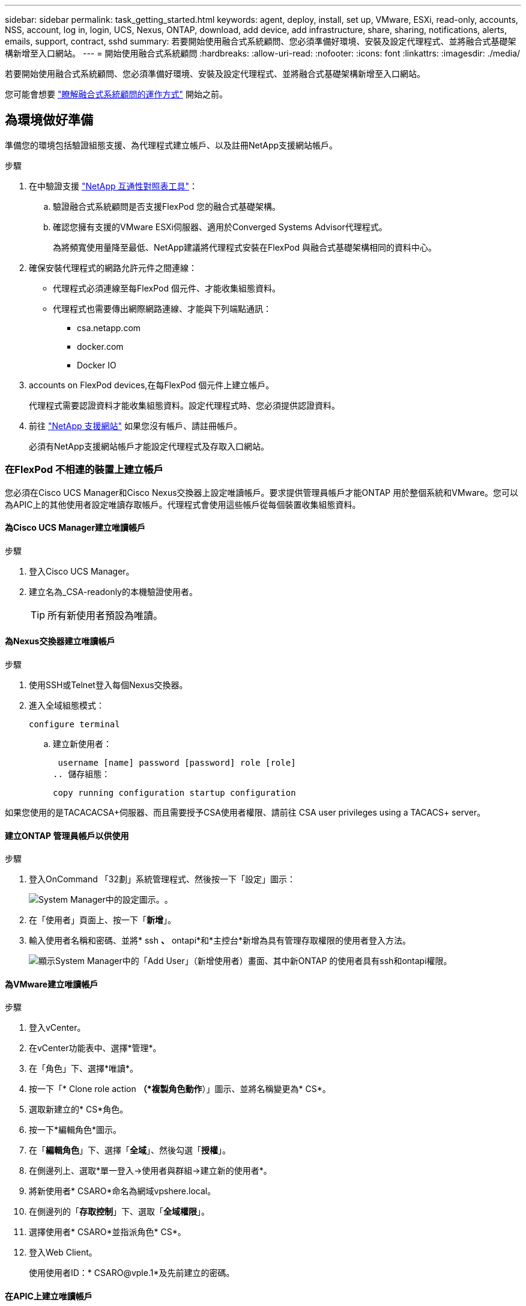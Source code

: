 ---
sidebar: sidebar 
permalink: task_getting_started.html 
keywords: agent, deploy, install, set up, VMware, ESXi, read-only, accounts, NSS, account, log in, login, UCS, Nexus, ONTAP, download, add device, add infrastructure, share, sharing, notifications, alerts, emails, support, contract, sshd 
summary: 若要開始使用融合式系統顧問、您必須準備好環境、安裝及設定代理程式、並將融合式基礎架構新增至入口網站。 
---
= 開始使用融合式系統顧問
:hardbreaks:
:allow-uri-read: 
:nofooter: 
:icons: font
:linkattrs: 
:imagesdir: ./media/


[role="lead"]
若要開始使用融合式系統顧問、您必須準備好環境、安裝及設定代理程式、並將融合式基礎架構新增至入口網站。

您可能會想要 link:concept_architecture.html["瞭解融合式系統顧問的運作方式"] 開始之前。



== 為環境做好準備

準備您的環境包括驗證組態支援、為代理程式建立帳戶、以及註冊NetApp支援網站帳戶。

.步驟
. 在中驗證支援 http://mysupport.netapp.com/matrix["NetApp 互通性對照表工具"^]：
+
.. 驗證融合式系統顧問是否支援FlexPod 您的融合式基礎架構。
.. 確認您擁有支援的VMware ESXi伺服器、適用於Converged Systems Advisor代理程式。
+
為將頻寬使用量降至最低、NetApp建議將代理程式安裝在FlexPod 與融合式基礎架構相同的資料中心。



. 確保安裝代理程式的網路允許元件之間連線：
+
** 代理程式必須連線至每FlexPod 個元件、才能收集組態資料。
** 代理程式也需要傳出網際網路連線、才能與下列端點通訊：
+
*** csa.netapp.com
*** docker.com
*** Docker IO




.  accounts on FlexPod devices,在每FlexPod 個元件上建立帳戶。
+
代理程式需要認證資料才能收集組態資料。設定代理程式時、您必須提供認證資料。

. 前往 https://mysupport.netapp.com["NetApp 支援網站"^] 如果您沒有帳戶、請註冊帳戶。
+
必須有NetApp支援網站帳戶才能設定代理程式及存取入口網站。





=== 在FlexPod 不相連的裝置上建立帳戶

您必須在Cisco UCS Manager和Cisco Nexus交換器上設定唯讀帳戶。要求提供管理員帳戶才能ONTAP 用於整個系統和VMware。您可以為APIC上的其他使用者設定唯讀存取帳戶。代理程式會使用這些帳戶從每個裝置收集組態資料。



==== 為Cisco UCS Manager建立唯讀帳戶

.步驟
. 登入Cisco UCS Manager。
. 建立名為_CSA-readonly的本機驗證使用者。
+

TIP: 所有新使用者預設為唯讀。





==== 為Nexus交換器建立唯讀帳戶

.步驟
. 使用SSH或Telnet登入每個Nexus交換器。
. 進入全域組態模式：
+
 configure terminal
+
.. 建立新使用者：
+
 username [name] password [password] role [role]
.. 儲存組態：
+
 copy running configuration startup configuration




如果您使用的是TACACACSA+伺服器、而且需要授予CSA使用者權限、請前往  CSA user privileges using a TACACS+ server。



==== 建立ONTAP 管理員帳戶以供使用

.步驟
. 登入OnCommand 「32劃」系統管理程式、然後按一下「設定」圖示：
+
image:screenshot_system_manager_settings.gif["System Manager中的設定圖示。"]。

. 在「使用者」頁面上、按一下「*新增*」。
. 輸入使用者名稱和密碼、並將* ssh *、* ontapi*和*主控台*新增為具有管理存取權限的使用者登入方法。
+
image:screenshot_system_manager_add_user.gif["顯示System Manager中的「Add User」（新增使用者）畫面、其中新ONTAP 的使用者具有ssh和ontapi權限。"]





==== 為VMware建立唯讀帳戶

.步驟
. 登入vCenter。
. 在vCenter功能表中、選擇*管理*。
. 在「角色」下、選擇*唯讀*。
. 按一下「* Clone role action *（*複製角色動作*）」圖示、並將名稱變更為* CS*。
. 選取新建立的* CS*角色。
. 按一下*編輯角色*圖示。
. 在「*編輯角色*」下、選擇「*全域*」、然後勾選「*授權*」。
. 在側邊列上、選取*單一登入->使用者與群組->建立新的使用者*。
. 將新使用者* CSARO*命名為網域vpshere.local。
. 在側邊列的「*存取控制*」下、選取「*全域權限*」。
. 選擇使用者* CSARO*並指派角色* CS*。
. 登入Web Client。
+
使用使用者ID：* CSARO@vple.1*及先前建立的密碼。





==== 在APIC上建立唯讀帳戶

.步驟
. 按一下*管理*。
. 按一下「*建立新的本機使用者*」。
. 在*使用者識別*下、輸入使用者資訊。
. 在「*安全性*」下、選取「所有安全性網域選項」。
. 如有需要、請按一下「*+*」以新增使用者憑證和SSH金鑰。
. 單擊 * 下一步 * 。
. 按一下「*+*」以新增網域的角色。
. 從下拉式功能表中選取*角色名稱*。
. 選擇*讀取*作為*角色權限類型*。
. 單擊*完成*。




== 部署代理程式

您必須在VMware ESXi伺服器上部署整合式系統顧問代理程式。代理程式會收集FlexPod 有關您的融合式基礎架構中每個裝置的組態資料、並將這些資料傳送至Converged Systems Advisor入口網站。

.步驟
.  and installing the agent,下載並安裝代理程式
.  up networking for the agent,為代理程式設定網路
.  an SSL certificate on the agent,如有需要、請在代理程式上安裝SSL憑證
.  the agent to discover your FlexPod infrastructure,設定代理程式以探索FlexPod 您的資訊基礎架構




=== 下載並安裝代理程式

您必須在VMware ESXi伺服器上部署整合式系統顧問代理程式。

若要將頻寬使用量降至最低、您應將代理程式安裝在與FlexPod 此VMware ESXi組態位於相同資料中心的VMware ESXi伺服器上。代理程式必須連線至FlexPod 每個支援元件和網際網路、才能使用HTTPS連接埠443將組態資料傳送至Converged Systems Advisor入口網站。

代理程式是以開放式虛擬化格式（OVF）範本部署為VMware vSphere虛擬機器。此範本是以Debian為基礎、具有1個vCPU和2 GB的RAM（多FlexPod 個或更大的版本可能需要更多的RAM）。

.步驟
. 下載代理程式：
+
.. 登入 https://csa.netapp.com/["融合式系統顧問入口網站"^]。
.. 按一下*下載代理程式*。


. 在VMware ESXi伺服器上部署OVF範本、以安裝代理程式。
+
在某些版本的VMware上、您可能會在部署OVF範本時收到警告。虛擬機器是在最新版本的vCenter上開發、舊版的硬體相容性可能導致警告。您應該先檢閱組態選項、再確認警告、然後繼續安裝。





=== 為代理程式設定網路

您必須確保已在代理虛擬機器上正確設定網路、以便在代理程式與FlexPod 物件裝置之間、以及代理程式與數個網際網路端點之間進行通訊。請注意、虛擬機器上的網路堆疊會停用、直到系統初始化為止。

.步驟
. 確保傳出網際網路連線可存取下列端點：
+
** csa.netapp.com
** docker.com
** Docker IO


. 使用VMware vSphere用戶端登入代理程式的虛擬機器主控台。
+
預設使用者名稱為「CSA」、預設密碼為「NetApp」。

+

TIP: 為了安全起見、SSHD預設為停用。

. 出現提示時、請變更預設密碼並記下密碼、因為密碼無法還原。
+
變更密碼後、系統會重新開機並啟動代理程式軟體。

. 如果子網路中沒有DHCP、請使用標準的Debian工具來設定靜態IP位址和DNS設定、然後重新啟動代理程式。
+
link:task_setting_static_ip.html["請按一下此處以取得詳細指示"]。

+
Debian虛擬機器的網路組態預設為DHCP。安裝了Network Manager、並提供一個文字使用者介面、您可以從命令nmtui啟動（請參閱 https://manpages.debian.org/stretch/network-manager/nmtui.1.en.html["手冊頁"^] 如需詳細資訊）。

+
如需網路的其他協助、請參閱 https://wiki.debian.org/NetworkConfiguration["在Debian維客上的網路組態頁面"^]。

. 如果您的安全原則規定、代理程式必須位於一個網路上、才能與FlexPod VMware裝置和另一個網路通訊、以便與網際網路通訊、請在vCenter中新增第二個網路介面、並設定正確的VLAN和IP位址。
. 如果網際網路存取需要Proxy伺服器、請執行下列命令：
+
「Udo CS_Set_Proxy」

+
命令會產生兩個提示字元、並顯示Proxy項目所需的格式。第一個提示字元可讓您指定HTTP Proxy、第二個提示字元則可讓您指定HTTPS Proxy。

+
以下是HTTP Proxy的提示：

+
image:screenshot_http_proxy.gif["顯示HTTP Proxy提示字元的快照。"]

. 網路啟動後、請等待約5分鐘、讓系統更新並啟動。
+
代理程式運作時、主控台會顯示廣播訊息。

. 從代理程式執行下列CLI命令來驗證連線能力：
+
 curl -k https://www.netapp.com/us/index.aspx
+
如果命令失敗、請驗證DNS設定。代理程式虛擬機器必須具備有效的DNS組態、而且能夠連絡csa.netapp.com。





=== 在代理程式上安裝SSL憑證

當虛擬機器初次開機時、代理程式會建立自我簽署的憑證。必要時、您可以刪除該憑證並使用自己的SSL憑證。

融合式系統顧問支援下列項目：

* 任何與OpenSSL 1.0.1版或更新版本相容的密碼
* TLS 1.1與TLS 1.2


.步驟
. 登入代理程式的虛擬機器主控台。
. 瀏覽至：/opt/ca/certs
. 刪除代理程式所建立的自我簽署憑證。
. 貼上您的SSL憑證。
. 重新啟動虛擬機器。




=== 設定代理程式以探索FlexPod 您的資訊基礎架構

您必須將代理程式設定為從FlexPod 您的融合式基礎架構中的每個裝置收集組態資料。

.步驟
. 開啟網頁瀏覽器、然後輸入代理虛擬機器的IP位址。
. 輸入NetApp Support Site帳戶的使用者名稱和密碼、即可登入代理程式。
. 新增FlexPod 您希望代理程式探索的元件。
+
您有兩種選擇：

+
.. 按一下*「Add a devices*（新增裝置*）」、逐FlexPod 一輸入有關您的各種不完整功能的詳細資料。
.. 按一下*匯入裝置*以填寫並上傳內含所有裝置詳細資料的CSV範本。
+
請注意下列事項：

+
*** 使用者名稱和密碼應適用於您先前為裝置建立的帳戶。
*** 如果UCS環境已設定LDAP使用者管理、則必須在使用者名稱之前新增使用者的網域。例如：local\CSA唯讀






表格中的FlexPod 每個裝置都應顯示勾選標記。

image:screenshot_agent_configuration.gif["在「Status（狀態）」欄中以綠色勾號顯示每個所需的裝置。"]



== 將基礎架構新增至入口網站

設定代理程式之後、它會將每FlexPod 個功能相關的資訊傳送到Converged Systems Advisor入口網站。您現在必須選取入口網站中的每個元件、以建立整個可監控的基礎架構。

.步驟
. 在中 https://csa.netapp.com/["融合式系統顧問入口網站"^]，單擊* Add Infrastructure*（添加基礎架構）。
. 完成新增基礎架構的步驟：
+
.. 輸入基礎架構的基本詳細資料。
+
如果您要新增Cisco ACI基礎架構、請在詢問FlexPod 您是否使用Cisco UCS Manager時輸入* yes *、並在詢問FlexPod 您所用的網路組態類型時、以ACI模式*輸入* Nexus交換器。

.. 選取FlexPod 屬於「樣」組態的每個裝置。
+

TIP: 當您選取裝置時、「資格」欄會顯示*「合格*」或*「不合格*」。如果裝置被其他代理程式發現、則該裝置不符合資格。

+
選取所有必要元件之後、您應該會在每個裝置類型旁看到綠色勾號。

+
image:screenshot_add_infrastructure_pikesupdate.gif["顯示表格中選取的四個裝置、以及每個裝置的綠色勾號、表示您已選取所有必要元件。"]

.. 新增您的 link:concept_licensing.html["融合式系統顧問序號"] 解除鎖定金鑰功能。
.. 檢閱摘要、接受授權合約條款、然後按一下*「Add Infrastructure*（新增基礎架構*）」。




融合式系統顧問將基礎架構新增至入口網站、開始收集每個裝置的組態資料。等待數分鐘、讓代理程式從裝置收集資訊。



== 與其他使用者共用基礎架構

共享融合式基礎架構可讓其他人登入融合式系統顧問入口網站、以便檢視及監控組態。與您共用基礎架構的人員必須擁有 https://mysupport.netapp.com["NetApp 支援網站"^] 帳戶。

.步驟
. 在Converged Systems Advisor入口網站中、按一下*設定圖示*、然後按一下*使用者*。
+
image:screenshot_settings.gif["顯示設定功能表、其中包含「使用者」頁面的連結。"]

. 從「使用者」表中選取組態。
. 按一下 image:screenshot_share_icon.gif["共用基礎架構的圖示。"] 圖示。
. 在您要提供的使用者角色旁輸入一或多個電子郵件地址。
+
link:reference_user_roles.html["檢視每個角色之間的差異"]。

+

TIP: 您可以在單一欄位中輸入多個電子郵件地址、方法是在第一個電子郵件地址之後按* Enter *。

. 按一下*傳送*。


使用者應收到一封電子郵件、其中包含存取Converged Systems Advisor的指示說明。



== 使用TACACS +伺服器授予CSA使用者權限

如果您使用的是TACACAC2+伺服器、而且需要為交換器授予CSA使用者權限、則必須建立使用者權限群組、並授予群組存取CSA所需的特定設定命令的權限。

下列命令應寫入TACACacs+伺服器的組態檔中。

.步驟
. 輸入下列命令以建立具有唯讀存取權的使用者權限群組：Group=Group_name｛Default service=deny service=exec{priv-lvl=0｝
. 輸入下列命令、以授予CSA所需命令的存取權限： cmd = show｛permit "enie" permit "version " permit "feature " permit "feature-set " permit hardware。*允許「介面」允許「介面」允許「介面收發器」允許「詳細目錄」允許「模組」允許「連接埠通道資料庫」允許「mgmtpeers」允許「license usage」允許「port-channel摘要」允許執行「執行「執行「mgmt-config」允許」允許」允許「mgmt-int」允許「允許」允許」允許執行「mgmt-config允許「允許」允許」允許「允許」允許「允許」允許」允許 「CDP鄰近詳細資料」允許「VLAN」允許「VPC」允許「VPC對等保留」允許「Mac位址表」允許「LACP連接埠通道」允許「原則對應」允許「原則對應系統類型QoS」允許「原則對應系統類型佇列」允許「原則對應系統類型network-QoS」允許「區域集作用中」允許「san連接埠fgc」允許「fgc」資料庫「fgc」允許「 允許「區域集作用中」允許「vSAN」允許「vSAN使用量」允許「vSAN成員資格」｝
. 輸入下列命令、將您的CSA使用者帳戶新增至新建立的群組：user=user_account｛member=group名稱login=file/etc/passwd｝




== 設定通知

如果您擁有Premium授權、Converged Systems Advisor可以FlexPod 透過電子郵件通知、提醒您有關變更您的功能。

.步驟
. 在Converged Systems Advisor入口網站中、按一下*設定圖示*、然後按一下*警示設定*。
. 請檢查您想收到的通知、以瞭解擁有Premium授權的每個融合式基礎架構。
+
每個通知都包含下列資訊：

+
收集失敗:: 當融合式系統顧問無法從融合式基礎架構收集資料時、會發出警示。
離線代理程式:: 當整合式系統顧問代理程式不在線上時發出警示。
每日警示摘要:: 提醒您前一天發生的規則失敗。


. 按一下「 * 儲存 * 」。


現在、融合式系統顧問會將電子郵件通知傳送給與融合式基礎架構相關的使用者。
